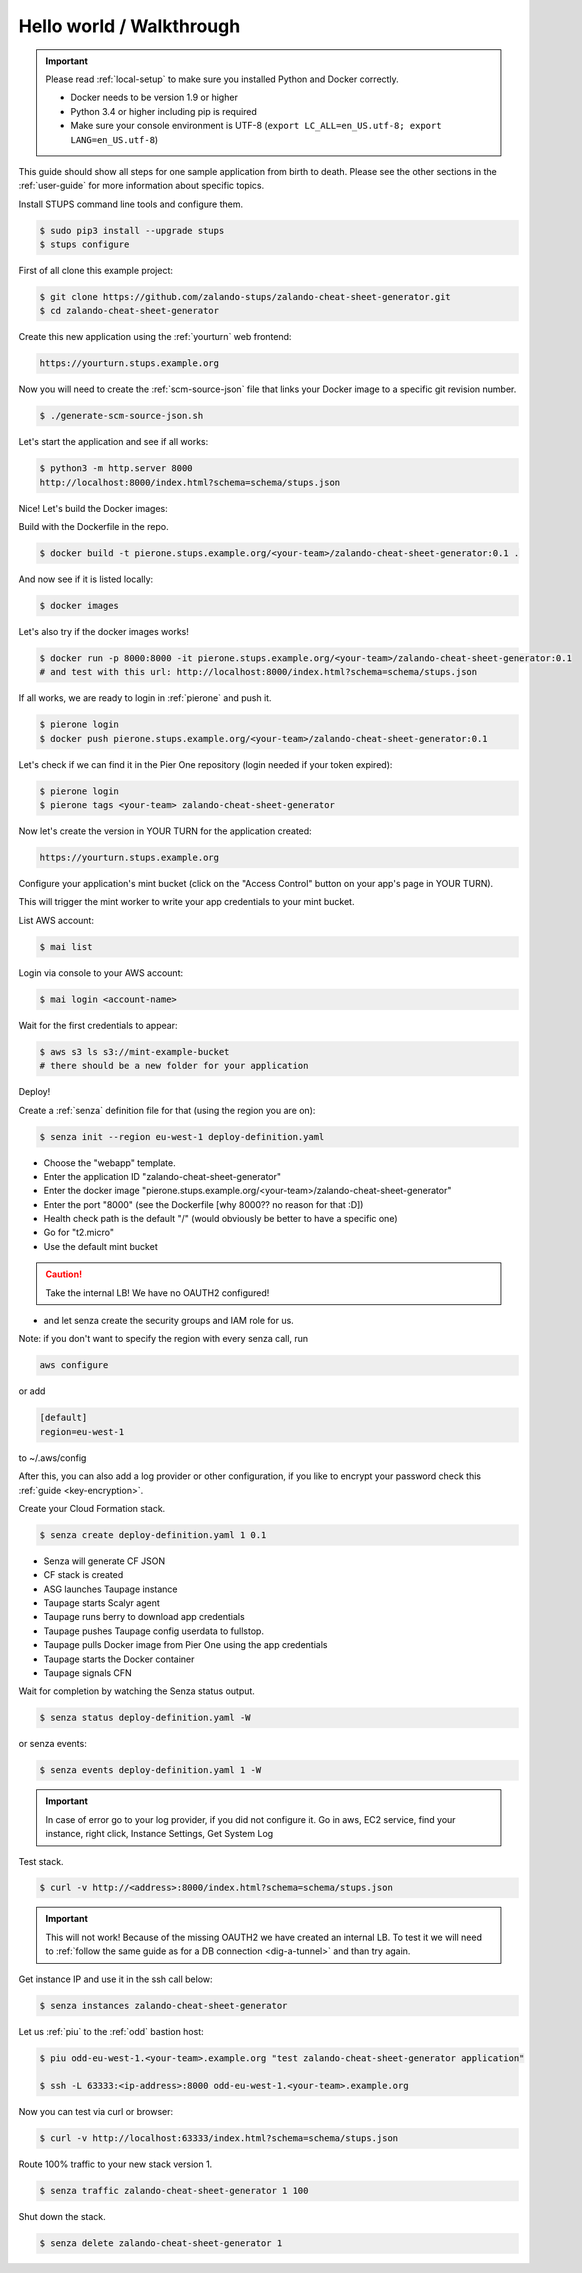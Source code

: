 =========================
Hello world / Walkthrough
=========================

.. Important::

    Please read :ref:`local-setup` to make sure you installed Python and Docker correctly.

    * Docker needs to be version 1.9 or higher
    * Python 3.4 or higher including pip is required
    * Make sure your console environment is UTF-8 (``export LC_ALL=en_US.utf-8; export LANG=en_US.utf-8``)


This guide should show all steps for one sample application from birth to death.
Please see the other sections in the :ref:`user-guide` for more information about specific topics.

Install STUPS command line tools and configure them.

.. code-block:: bash

    $ sudo pip3 install --upgrade stups
    $ stups configure

First of all clone this example project:

.. code-block:: bash

    $ git clone https://github.com/zalando-stups/zalando-cheat-sheet-generator.git
    $ cd zalando-cheat-sheet-generator

Create this new application using the :ref:`yourturn` web frontend:

.. code-block:: bash

    https://yourturn.stups.example.org

Now you will need to create the :ref:`scm-source-json` file that links your Docker image to a specific git revision number.

.. code-block:: bash

    $ ./generate-scm-source-json.sh

Let's start the application and see if all works:

.. code-block:: bash

    $ python3 -m http.server 8000
    http://localhost:8000/index.html?schema=schema/stups.json

Nice! Let's build the Docker images:

Build with the Dockerfile in the repo.

.. code-block:: bash

    $ docker build -t pierone.stups.example.org/<your-team>/zalando-cheat-sheet-generator:0.1 .

And now see if it is listed locally:

.. code-block:: bash

    $ docker images

Let's also try if the docker images works!

.. code-block:: bash

    $ docker run -p 8000:8000 -it pierone.stups.example.org/<your-team>/zalando-cheat-sheet-generator:0.1
    # and test with this url: http://localhost:8000/index.html?schema=schema/stups.json

If all works, we are ready to login in :ref:`pierone` and push it.

.. code-block:: bash

    $ pierone login
    $ docker push pierone.stups.example.org/<your-team>/zalando-cheat-sheet-generator:0.1

Let's check if we can find it in the Pier One repository (login needed if your token expired):

.. code-block:: bash

    $ pierone login
    $ pierone tags <your-team> zalando-cheat-sheet-generator

Now let's create the version in YOUR TURN for the application created:

.. code-block:: bash

    https://yourturn.stups.example.org

Configure your application's mint bucket (click on the "Access Control" button on your app's page in YOUR TURN).

This will trigger the mint worker to write your app credentials to your mint bucket.



List AWS account:

.. code-block:: bash

    $ mai list

Login via console to your AWS account:

.. code-block:: bash

    $ mai login <account-name>


Wait for the first credentials to appear:

.. code-block:: bash

    $ aws s3 ls s3://mint-example-bucket
    # there should be a new folder for your application

Deploy!

Create a :ref:`senza` definition file for that (using the region you are on):

.. code-block:: bash

    $ senza init --region eu-west-1 deploy-definition.yaml

* Choose the "webapp" template.
* Enter the application ID "zalando-cheat-sheet-generator"
* Enter the docker image "pierone.stups.example.org/<your-team>/zalando-cheat-sheet-generator"
* Enter the port "8000" (see the Dockerfile [why 8000?? no reason for that :D])
* Health check path is the default "/" (would obviously be better to have a specific one)
* Go for "t2.micro"
* Use the default mint bucket

.. Caution::
    Take the internal LB! We have no OAUTH2 configured!

* and let senza create the security groups and IAM role for us.

Note: if you don't want to specify the region with every senza call, run

.. code-block:: bash

    aws configure

or add

.. code-block:: bash

    [default]
    region=eu-west-1

to ~/.aws/config

After this, you can also add a log provider or other configuration,
if you like to encrypt your password check this :ref:`guide <key-encryption>`.

Create your Cloud Formation stack.

.. code-block:: bash

    $ senza create deploy-definition.yaml 1 0.1

* Senza will generate CF JSON
* CF stack is created
* ASG launches Taupage instance
* Taupage starts Scalyr agent
* Taupage runs berry to download app credentials
* Taupage pushes Taupage config userdata to fullstop.
* Taupage pulls Docker image from Pier One using the app credentials
* Taupage starts the Docker container
* Taupage signals CFN

Wait for completion by watching the Senza status output.

.. code-block:: bash

    $ senza status deploy-definition.yaml -W

or senza events:

.. code-block:: bash

    $ senza events deploy-definition.yaml 1 -W

.. Important::

    In case of error go to your log provider, if you did not configure it.
    Go in aws, EC2 service, find your instance, right click, Instance Settings, Get System Log

Test stack.

.. code-block:: bash

    $ curl -v http://<address>:8000/index.html?schema=schema/stups.json

.. Important::

    This will not work! Because of the missing OAUTH2 we have created an internal LB.
    To test it we will need to :ref:`follow the same guide as for a DB connection <dig-a-tunnel>` and than try again.

Get instance IP and use it in the ssh call below:

.. code-block:: bash

    $ senza instances zalando-cheat-sheet-generator

Let us :ref:`piu` to the :ref:`odd` bastion host:

.. code-block:: bash

    $ piu odd-eu-west-1.<your-team>.example.org "test zalando-cheat-sheet-generator application"

    $ ssh -L 63333:<ip-address>:8000 odd-eu-west-1.<your-team>.example.org

Now you can test via curl or browser:

.. code-block:: bash

    $ curl -v http://localhost:63333/index.html?schema=schema/stups.json

Route 100% traffic to your new stack version 1.

.. code-block:: bash

    $ senza traffic zalando-cheat-sheet-generator 1 100

Shut down the stack.

.. code-block:: bash

    $ senza delete zalando-cheat-sheet-generator 1

